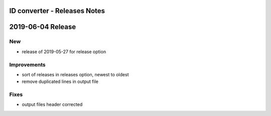 =============================
ID converter - Releases Notes
=============================

==================
2019-06-04 Release
==================

New
---

- release of 2019-05-27 for release option

Improvements
------------

- sort of releases in releases option, newest to oldest
- remove duplicated lines in output file

Fixes
-----

- output files header corrected